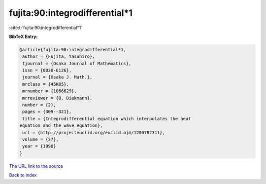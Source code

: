 fujita:90:integrodifferential*1
===============================

:cite:t:`fujita:90:integrodifferential*1`

**BibTeX Entry:**

.. code-block:: bibtex

   @article{fujita:90:integrodifferential*1,
    author = {Fujita, Yasuhiro},
    fjournal = {Osaka Journal of Mathematics},
    issn = {0030-6126},
    journal = {Osaka J. Math.},
    mrclass = {45K05},
    mrnumber = {1066629},
    mrreviewer = {O. Diekmann},
    number = {2},
    pages = {309--321},
    title = {Integrodifferential equation which interpolates the heat
   equation and the wave equation},
    url = {http://projecteuclid.org/euclid.ojm/1200782311},
    volume = {27},
    year = {1990}
   }
`The URL link to the source <ttp://projecteuclid.org/euclid.ojm/1200782311}>`_


`Back to index <../By-Cite-Keys.html>`_
